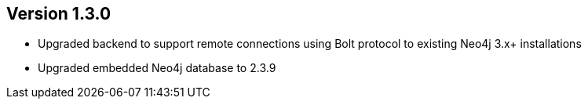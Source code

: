 //
//
//
ifndef::jqa-in-manual[== Version 1.3.0]
ifdef::jqa-in-manual[== Core Framework 1.3.0]

- Upgraded backend to support remote connections using Bolt protocol to existing Neo4j 3.x+ installations
- Upgraded embedded Neo4j database to 2.3.9

